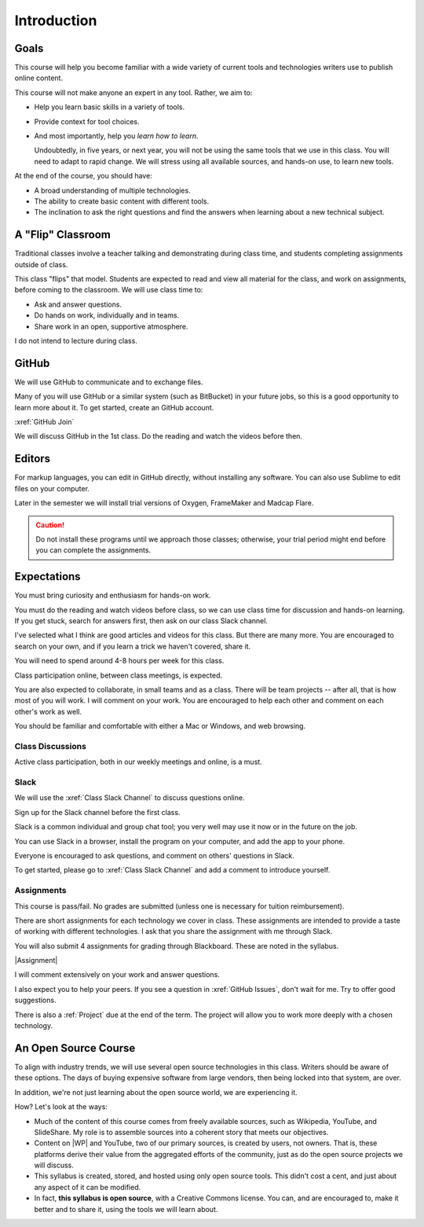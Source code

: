 Introduction
#############

Goals
*******

This course will help you become familiar with a wide variety of current tools
and technologies writers use to publish online content.

This course will not make anyone an expert in any tool. Rather, we aim to:

* Help you learn basic skills in a variety of tools.

* Provide context for tool choices.

* And most importantly, help you *learn how to learn*.

  Undoubtedly, in five years, or next year, you will not be using the same tools that we use
  in this class. You will need to adapt to rapid change.  We will stress using
  all available sources, and hands-on use, to learn new tools.

At the end of the course, you should have:

* A broad understanding of multiple technologies.

* The ability to create basic content with different tools.

* The inclination to ask the right questions and find the answers when
  learning about a new technical subject.

A "Flip" Classroom
********************

Traditional classes involve a teacher talking and demonstrating during class
time, and students completing assignments outside of class.

This class "flips" that model. Students are expected to read and view all
material for the class, and work on assignments, before coming to the
classroom. We will use class time to:

* Ask and answer questions.

* Do hands on work, individually and in teams.

* Share work in an open, supportive atmosphere.

I do not intend to lecture during class.

GitHub
********

We will use GitHub to communicate and to exchange files. 

Many of you will use GitHub or a similar system (such as BitBucket) in your future jobs, so this
is a good opportunity to learn more about it. To get started, create an GitHub
account.

:xref:`GitHub Join`

.. Then add your GitHub user name to the :xref:`GitHub Issues` discussion so the rest of the class can collaborate with you.

We will discuss GitHub in the 1st class.  Do the reading and watch the videos before then.

Editors 
***********************

For markup languages, you can edit in GitHub directly, without installing any software. You can also use Sublime to edit files on your computer.

Later in the semester we will install trial versions of Oxygen, FrameMaker and Madcap Flare.

.. caution:: Do not install these programs until we approach those classes;
  otherwise, your trial period might end before you can complete the
  assignments.

Expectations
*************

You must bring curiosity and enthusiasm for hands-on work.

You must do the reading and watch videos before class, so we can use class
time for discussion and hands-on learning. If you get stuck, search for
answers first, then ask on our class Slack channel.

I've selected what I think are good articles and videos for this class.  But
there are many more. You are encouraged to search on your own, and if you
learn a trick we haven't covered, share it.

You will need to spend around 4-8 hours per week for this class.

Class participation online, between class meetings, is expected.

You are also expected to collaborate, in small teams and as a class.  There
will be team projects -- after all, that is how most of you will work.  I will
comment on your work. You are encouraged to help each other and comment on
each other's work as well.

You should be familiar and comfortable with either a Mac or Windows, and web
browsing.

Class Discussions 
=========================

Active class participation, both in our weekly meetings and online, is a must.


Slack 
=========================

We will use the :xref:`Class Slack Channel`  to discuss questions online. 

Sign up for the Slack channel before the first class.

Slack is a common individual and group chat tool; you very well may use it now or in the future on the job.  

You can use Slack in a browser, install the program on your computer, and add the app to your phone.

Everyone is encouraged to ask questions, and comment on others' questions in Slack.

To get started, please go to :xref:`Class Slack Channel` and add a comment to introduce yourself.

Assignments 
=========================

This course is pass/fail. No grades are submitted (unless one is necessary for
tuition reimbursement).

There are short assignments for each technology we cover in class. These
assignments are intended to provide a taste of working with different
technologies. I ask that you share the assignment with me through Slack.

You will also submit 4 assignments for grading through Blackboard. These are noted in the syllabus.

|Assignment|

I will comment extensively on your work and answer questions.

I also expect you to help your peers.  If you see a question in :xref:`GitHub Issues`, don't wait for me. Try to offer good suggestions.

There is also a :ref:`Project` due at the end of the term. The project will
allow you to work more deeply with a chosen technology.

An Open Source Course
***********************

To align with industry trends, we will use several open source technologies in
this class.  Writers should be aware of these options. The days of buying
expensive software from large vendors, then being locked into that system, are
over.

In addition, we're not just learning about the open source world, we are
experiencing it.

How? Let's look at the ways:

* Much of the content of this course comes from freely available sources, such
  as Wikipedia, YouTube, and SlideShare. My role is to assemble sources into a
  coherent story that meets our objectives.

* Content on |WP| and YouTube, two of our primary sources, is created by
  users, not owners. That is, these platforms derive their value from the
  aggregated efforts of the community, just as do the open source projects we
  will discuss.

* This syllabus is created, stored, and hosted using only open source tools.
  This didn't cost a cent, and just about any aspect of it can be modified.

* In fact, **this syllabus is open source**, with a Creative Commons license.
  You can, and are encouraged to, make it better and to share it, using the
  tools we will learn about.

